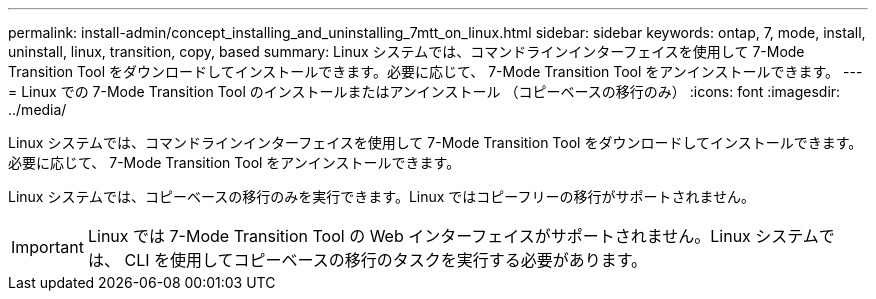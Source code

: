 ---
permalink: install-admin/concept_installing_and_uninstalling_7mtt_on_linux.html 
sidebar: sidebar 
keywords: ontap, 7, mode, install, uninstall, linux, transition, copy, based 
summary: Linux システムでは、コマンドラインインターフェイスを使用して 7-Mode Transition Tool をダウンロードしてインストールできます。必要に応じて、 7-Mode Transition Tool をアンインストールできます。 
---
= Linux での 7-Mode Transition Tool のインストールまたはアンインストール （コピーベースの移行のみ）
:icons: font
:imagesdir: ../media/


[role="lead"]
Linux システムでは、コマンドラインインターフェイスを使用して 7-Mode Transition Tool をダウンロードしてインストールできます。必要に応じて、 7-Mode Transition Tool をアンインストールできます。

Linux システムでは、コピーベースの移行のみを実行できます。Linux ではコピーフリーの移行がサポートされません。


IMPORTANT: Linux では 7-Mode Transition Tool の Web インターフェイスがサポートされません。Linux システムでは、 CLI を使用してコピーベースの移行のタスクを実行する必要があります。
